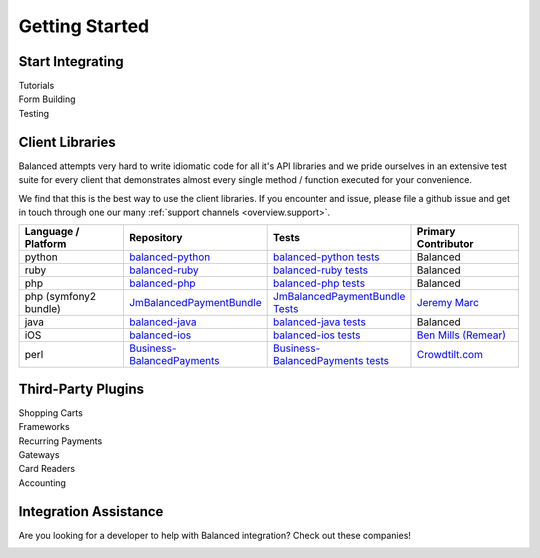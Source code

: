 Getting Started
================


Start Integrating
-------------------


.. container:: span6

   .. container:: header3

      Tutorials

   .. icon-box-widget::
     :box-classes: box box-block box-blue
     :icon-classes: icon icon-page

     :ref:`Collect credit card info <getting_started.collecting_card_info>`

   .. icon-box-widget::
     :box-classes: box box-block box-blue
     :icon-classes: icon icon-page

     :ref:`Charge a credit card <getting_started.charging_cards>`

   .. icon-box-widget::
     :box-classes: box box-block box-blue
     :icon-classes: icon icon-page

     :ref:`Collect bank account info <getting_started.collecting_bank_info>`

   .. icon-box-widget::
     :box-classes: box box-block box-blue
     :icon-classes: icon icon-page

     :ref:`Credit bank account <getting_started.credit_bank_account>`


.. container:: span6

   .. container:: header3

     Form Building

   .. icon-box-widget::
     :box-classes: box box-block box-turquoise
     :icon-classes: icon icon-page

     `Sample credit card form <#collecting-credit-card-information>`_

   .. icon-box-widget::
     :box-classes: box box-block box-turquoise
     :icon-classes: icon icon-page

     `Sample bank account form <#collect-bank-account-info>`_


.. container:: span6

   .. container:: header3

     Testing

   .. icon-box-widget::
     :box-classes: box box-block box-purple
     :icon-classes: icon icon-page

     `Test credit card numbers <#test-credit-card-numbers>`_

   .. icon-box-widget::
     :box-classes: box box-block box-purple
     :icon-classes: icon icon-page

     `Test bank account numbers <#test-bank-account-numbers>`_

.. clear::

.. _overview.use_cases:



Client Libraries
----------------------------

Balanced attempts very hard to write idiomatic code for all it's API libraries
and we pride ourselves in an extensive test suite for every client that
demonstrates almost every single method / function executed for your
convenience.

We find that this is the best way to use the client libraries. If you encounter
and issue, please file a github issue and get in touch through one our
many :ref:`support channels <overview.support>`.

.. list-table::
   :widths: 15 17 18 15
   :header-rows: 1
   :class: table table-hover

   * - Language / Platform
     - Repository
     - Tests
     - Primary Contributor
   * - python
     - `balanced-python`_
     - `balanced-python tests`_
     - Balanced
   * - ruby
     - `balanced-ruby`_
     - `balanced-ruby tests`_
     - Balanced
   * - php
     - `balanced-php`_
     - `balanced-php tests`_
     - Balanced
   * - php (symfony2 bundle)
     - `JmBalancedPaymentBundle <https://github.com/jeremymarc/JmBalancedPaymentBundle>`_
     - `JmBalancedPaymentBundle Tests <https://github.com/jeremymarc/JmBalancedPaymentBundle/tree/master/Tests>`_
     - `Jeremy Marc <https://twitter.com/jeremymarc>`_
   * - java
     - `balanced-java`_
     - `balanced-java tests`_
     - Balanced
   * - iOS
     - `balanced-ios`_
     - `balanced-ios tests`_
     - `Ben Mills (Remear)`_
   * - perl
     - `Business-BalancedPayments`_
     - `Business-BalancedPayments tests`_
     - `Crowdtilt.com`_
..   * - node
     - `balanced-node`_
     - `balanced-node tests`_
     - Balanced


Third-Party Plugins
------------------------

.. container:: section

  .. container:: header3

    Shopping Carts

  .. cssclass:: list-noindent

    - `Drupal Commerce <https://drupal.org/project/commerce_balanced_payments>`_
    - `WordPress <https://github.com/pmgarman/wp-balanced-payments>`_
    - `Easy Digital Downloads <https://easydigitaldownloads.com/extensions/balanced-payment-gateway/>`_
    - `Cart66 <http://cart66.com/cloud/payment-gateways/>`_
    - `Mijreh <http://www.mijireh.com/docs/payment-gateways/>`_
    - `Spree <http://guides.spreecommerce.com/developer/payments.html#supported-gateways>`_


.. container:: section

  .. container:: header3

    Frameworks

  .. cssclass:: list-noindent

    - `Meteor.js Package <https://github.com/ianserlin/meteor-balanced-payments>`_
    - `ActiveMerchant <https://github.com/Shopify/active_merchant#supported-direct-payment-gateways>`_


.. container:: section

  .. container:: header3

    Recurring Payments

  .. cssclass:: list-noindent

    - `Chargebee <http://www.chargebee.com/partners.html>`_


.. container:: section

  .. container:: header3

    Gateways

  .. cssclass:: list-noindent

    - `Spreedly <https://core.spreedly.com/manual/payment-gateways/balanced>`_
    - `Crowdtilt API/Crowdhoster - (Crowdfunding specific) <https://github.com/Crowdtilt/crowdtilt-api-spec/>`_


.. container:: section

  .. container:: header3

    Card Readers

  .. cssclass:: list-noindent

    - `Cardflight <https://getcardflight.com/>`_


.. container:: section

  .. container:: header3

    Accounting

  .. cssclass:: list-noindent

    - `Subledger <http://subledger.com/blog/rent-my-bikes-demo/>`_


Integration Assistance
-----------------------

Are you looking for a developer to help with Balanced integration? Check out these companies!

.. image:: //static/img/logos/workmob@2x.png
  :target: https://theworkmob.com/integrations/balancedpayments
  :height: 50px
  :width: 236px




.. _Crowdtilt.com:
.. _crowdtilt: http://crowdtilt.com
.. _balanced-php: https://github.com/balanced/balanced-php
.. _balanced-php tests: https://github.com/balanced/balanced-php/tree/master/tests
.. _balanced-python: https://github.com/balanced/balanced-python
.. _balanced-python tests: https://github.com/balanced/balanced-python/tree/master/tests
.. _balanced-ruby: https://github.com/balanced/balanced-ruby
.. _balanced-ruby tests: https://github.com/balanced/balanced-ruby/tree/master/spec
.. _balanced-java: https://github.com/balanced/balanced-java
.. _balanced-java tests: https://github.com/balanced/balanced-java/tree/master/src/test
.. _balanced-node: https://github.com/balanced/balanced-node
.. _balanced-node tests: https://github.com/balanced/balanced-node/tree/master/test
.. _Business-BalancedPayments: https://github.com/Crowdtilt/Business-BalancedPayments
.. _Business-BalancedPayments tests: https://github.com/Crowdtilt/Business-BalancedPayments/tree/master/t
.. _balanced-ios: https://github.com/balanced/balanced-ios
.. _balanced-ios tests: https://github.com/balanced/balanced-ios/tree/master/BalancedTests
.. _Ben Mills (Remear): http://unfiniti.com